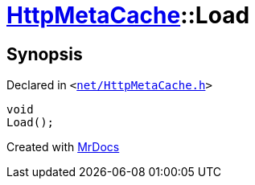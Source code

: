 [#HttpMetaCache-Load]
= xref:HttpMetaCache.adoc[HttpMetaCache]::Load
:relfileprefix: ../
:mrdocs:


== Synopsis

Declared in `&lt;https://github.com/PrismLauncher/PrismLauncher/blob/develop/net/HttpMetaCache.h#L122[net&sol;HttpMetaCache&period;h]&gt;`

[source,cpp,subs="verbatim,replacements,macros,-callouts"]
----
void
Load();
----



[.small]#Created with https://www.mrdocs.com[MrDocs]#
